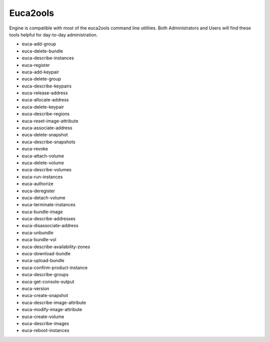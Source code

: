 Euca2ools
=========

Engine is compatible with most of the euca2ools command line utilities.  Both Administrators and Users will find these tools helpful for day-to-day administration.

* euca-add-group
* euca-delete-bundle
* euca-describe-instances
* euca-register
* euca-add-keypair
* euca-delete-group
* euca-describe-keypairs
* euca-release-address
* euca-allocate-address
* euca-delete-keypair
* euca-describe-regions
* euca-reset-image-attribute
* euca-associate-address
* euca-delete-snapshot
* euca-describe-snapshots
* euca-revoke
* euca-attach-volume
* euca-delete-volume
* euca-describe-volumes
* euca-run-instances
* euca-authorize
* euca-deregister
* euca-detach-volume
* euca-terminate-instances
* euca-bundle-image
* euca-describe-addresses
* euca-disassociate-address
* euca-unbundle
* euca-bundle-vol
* euca-describe-availability-zones
* euca-download-bundle
* euca-upload-bundle
* euca-confirm-product-instance
* euca-describe-groups
* euca-get-console-output
* euca-version
* euca-create-snapshot
* euca-describe-image-attribute
* euca-modify-image-attribute
* euca-create-volume
* euca-describe-images
* euca-reboot-instances


